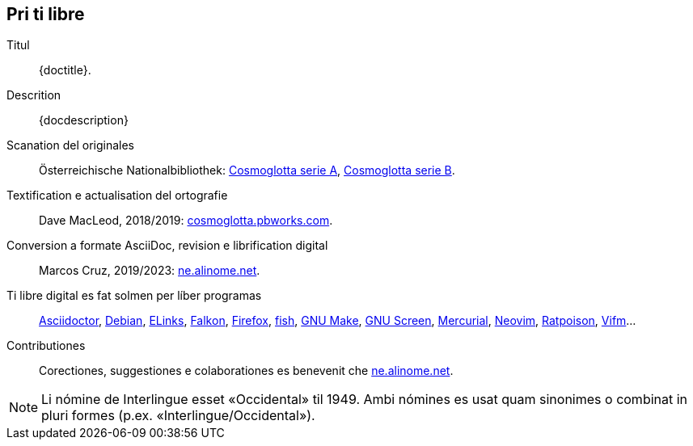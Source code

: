 // This file is part of project
// _Cosmoglotta_
//
// by Marcos Cruz (programandala.net)
// http://ne.alinome.net
//
// This file is in Asciidoctor format
// (http//asciidoctor.org)
//
// Last modified 20230410T1512+0200

// Pri ti libre {{{1
== Pri ti libre

Titul:: {doctitle}.

Descrition:: {docdescription}

Scanation del originales::

Österreichische Nationalbibliothek:
http://anno.onb.ac.at/cgi-content/anno-plus?aid=e0g[Cosmoglotta serie
A], http://anno.onb.ac.at/cgi-content/anno-plus?aid=e0m[Cosmoglotta
serie B].

Textification e actualisation del ortografie::

Dave MacLeod, 2018/2019:
http://cosmoglotta.pbworks.com[cosmoglotta.pbworks.com].

Conversion a formate AsciiDoc, revision e librification digital::

Marcos Cruz, 2019/2023: http://ne.alinome.net[ne.alinome.net].

Ti libre digital es fat solmen per líber programas::

https://asciidoctor.org[Asciidoctor],
https://debian.org[Debian],
http://elinks.cz[ELinks],
https://www.falkon.org/[Falkon],
https://www.mozilla.org/en-US/firefox/new/[Firefox],
https://fishshell.com/[fish],
https://www.gnu.org/software/make/[GNU Make],
http://www.gnu.org/software/screen/[GNU Screen],
https://mercurial-scm.org/[Mercurial],
https://neovim.io[Neovim],
https://www.nongnu.org/ratpoison/[Ratpoison],
https://vifm.info/[Vifm]…

Contributiones::

Corectiones, suggestiones e colaborationes es benevenit che
http://ne.alinome.net[ne.alinome.net].

NOTE: Li nómine de Interlingue esset «Occidental» til 1949. Ambi
nómines es usat quam sinonimes o combinat in pluri formes (p.ex.
«Interlingue/Occidental»).
